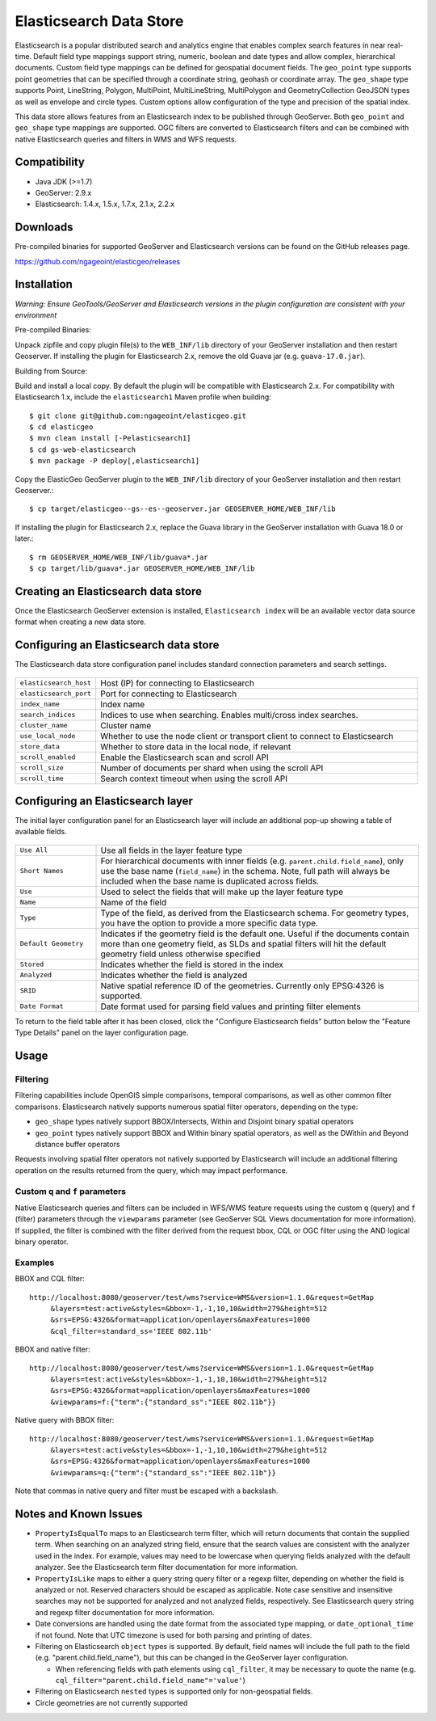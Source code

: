 Elasticsearch Data Store
========================

Elasticsearch is a popular distributed search and analytics engine that enables complex search features in near real-time. Default field type mappings support string, numeric, boolean and date types and allow complex, hierarchical documents. Custom field type mappings can be defined for geospatial document fields. The ``geo_point`` type supports point geometries that can be specified through a coordinate string, geohash or coordinate array. The ``geo_shape`` type supports Point, LineString,  Polygon, MultiPoint, MultiLineString, MultiPolygon and GeometryCollection GeoJSON types as well as envelope and circle types. Custom options allow configuration of the type and precision of the spatial index.

This data store allows features from an Elasticsearch index to be published through GeoServer. Both ``geo_point`` and ``geo_shape`` type mappings are supported. OGC filters are converted to Elasticsearch filters and can be combined with native Elasticsearch queries and filters in WMS and WFS requests. 

Compatibility
-------------

* Java JDK (>=1.7)
* GeoServer: 2.9.x
* Elasticsearch: 1.4.x, 1.5.x, 1.7.x, 2.1.x, 2.2.x

Downloads
---------

Pre-compiled binaries for supported GeoServer and Elasticsearch versions can be found on the GitHub releases page. 

https://github.com/ngageoint/elasticgeo/releases

Installation
------------

*Warning: Ensure GeoTools/GeoServer and Elasticsearch versions in the plugin configuration are consistent with your environment* 


Pre-compiled Binaries::

Unpack zipfile and copy plugin file(s) to the ``WEB_INF/lib`` directory of your GeoServer installation and then restart Geoserver. If installing the plugin for Elasticsearch 2.x, remove the old Guava jar (e.g. ``guava-17.0.jar``).


Building from Source::

Build and install a local copy. By default the plugin will be compatible with Elasticsearch 2.x. For compatibility with Elasticsearch 1.x, include the ``elasticsearch1`` Maven profile when building::

    $ git clone git@github.com:ngageoint/elasticgeo.git
    $ cd elasticgeo
    $ mvn clean install [-Pelasticsearch1]
    $ cd gs-web-elasticsearch
    $ mvn package -P deploy[,elasticsearch1]

Copy the ElasticGeo GeoServer plugin to the ``WEB_INF/lib`` directory of your GeoServer installation and then restart Geoserver.::

    $ cp target/elasticgeo--gs--es--geoserver.jar GEOSERVER_HOME/WEB_INF/lib

If installing the plugin for Elasticsearch 2.x, replace the Guava library in the GeoServer installation with Guava 18.0 or later.::

    $ rm GEOSERVER_HOME/WEB_INF/lib/guava*.jar
    $ cp target/lib/guava*.jar GEOSERVER_HOME/WEB_INF/lib

Creating an Elasticsearch data store
------------------------------------

Once the Elasticsearch GeoServer extension is installed, ``Elasticsearch index`` will be an available vector data source format when creating a new data store.

.. figure:: images/elasticsearch_store.png
   :align: center

.. _config_elasticsearch:

Configuring an Elasticsearch data store
---------------------------------------

The Elasticsearch data store configuration panel includes standard connection parameters and search settings.

.. figure:: images/elasticsearch_configuration.png
   :align: center

.. list-table::
   :widths: 20 80

   * - ``elasticsearch_host``
     - Host (IP) for connecting to Elasticsearch
   * - ``elasticsearch_port``
     - Port for connecting to Elasticsearch
   * - ``index_name``
     - Index name
   * - ``search_indices``
     - Indices to use when searching. Enables multi/cross index searches.
   * - ``cluster_name``
     - Cluster name
   * - ``use_local_node``
     - Whether to use the node client or transport client to connect to Elasticsearch
   * - ``store_data``
     - Whether to store data in the local node, if relevant
   * - ``scroll_enabled``
     - Enable the Elasticsearch scan and scroll API
   * - ``scroll_size``
     - Number of documents per shard when using the scroll API
   * - ``scroll_time``
     - Search context timeout when using the scroll API


Configuring an Elasticsearch layer
----------------------------------------

The initial layer configuration panel for an Elasticsearch layer will include an additional pop-up showing a table of available fields.

.. figure:: images/elasticsearch_fieldlist.png
   :align: center

.. list-table::
   :widths: 20 80

   * - ``Use All``
     - Use all fields in the layer feature type
   * - ``Short Names``
     - For hierarchical documents with inner fields (e.g. ``parent.child.field_name``), only use the base name 
       (``field_name``) in the schema. Note, full path will always be included when the base name is duplicated across fields.
   * - ``Use``
     - Used to select the fields that will make up the layer feature type
   * - ``Name``
     - Name of the field
   * - ``Type``
     - Type of the field, as derived from the Elasticsearch schema. For geometry types, you have the option to provide a more specific data type.
   * - ``Default Geometry``
     - Indicates if the geometry field is the default one. Useful if the documents contain more than one geometry field, as SLDs and spatial filters will hit the default geometry field unless otherwise specified
   * - ``Stored``
     - Indicates whether the field is stored in the index
   * - ``Analyzed``
     - Indicates whether the field is analyzed
   * - ``SRID``
     - Native spatial reference ID of the geometries. Currently only EPSG:4326 is supported.
   * - ``Date Format``
     - Date format used for parsing field values and printing filter elements

To return to the field table after it has been closed, click the "Configure Elasticsearch fields" button below the "Feature Type Details" panel on the layer configuration page.

.. figure:: images/elasticsearch_fieldlist_edit.png
   :align: center

Usage
---------

Filtering
^^^^^^^^^

Filtering capabilities include OpenGIS simple comparisons, temporal comparisons, as well as other common filter comparisons. Elasticsearch natively supports numerous spatial filter operators, depending on the type:

- ``geo_shape`` types natively support BBOX/Intersects, Within and Disjoint binary spatial operators
- ``geo_point`` types natively support BBOX and Within binary spatial operators, as well as the DWithin and Beyond distance buffer operators

Requests involving spatial filter operators not natively supported by Elasticsearch will include an additional filtering operation on the results returned from the query, which may impact performance.


Custom ``q`` and ``f`` parameters
^^^^^^^^^^^^^^^^^^^^^^^^^^^^^^^^^

Native Elasticsearch queries and filters can be included in WFS/WMS feature requests using the custom ``q`` (query) and ``f`` (filter) parameters through the ``viewparams`` parameter (see GeoServer SQL Views documentation for more information). If supplied, the filter is combined with the filter derived from the request bbox, CQL or OGC filter using the AND logical binary operator.

Examples
^^^^^^^^

BBOX and CQL filter::

    http://localhost:8080/geoserver/test/wms?service=WMS&version=1.1.0&request=GetMap
         &layers=test:active&styles=&bbox=-1,-1,10,10&width=279&height=512
         &srs=EPSG:4326&format=application/openlayers&maxFeatures=1000
         &cql_filter=standard_ss='IEEE 802.11b'

BBOX and native filter::

    http://localhost:8080/geoserver/test/wms?service=WMS&version=1.1.0&request=GetMap
         &layers=test:active&styles=&bbox=-1,-1,10,10&width=279&height=512
         &srs=EPSG:4326&format=application/openlayers&maxFeatures=1000
         &viewparams=f:{"term":{"standard_ss":"IEEE 802.11b"}}

Native query with BBOX filter::

    http://localhost:8080/geoserver/test/wms?service=WMS&version=1.1.0&request=GetMap
         &layers=test:active&styles=&bbox=-1,-1,10,10&width=279&height=512
         &srs=EPSG:4326&format=application/openlayers&maxFeatures=1000
         &viewparams=q:{"term":{"standard_ss":"IEEE 802.11b"}}

Note that commas in native query and filter must be escaped with a backslash.

Notes and Known Issues
----------------------

- ``PropertyIsEqualTo`` maps to an Elasticsearch term filter, which will return documents that contain the supplied term. When searching on an analyzed string field, ensure that the search values are consistent with the analyzer used in the index. For example, values may need to be lowercase when querying fields analyzed with the default analyzer. See the Elasticsearch term filter documentation for more information.
- ``PropertyIsLike`` maps to either a query string query filter or a regexp filter, depending on whether the field is analyzed or not. Reserved characters should be escaped as applicable. Note case sensitive and insensitive searches may not be supported for analyzed and not analyzed fields, respectively. See Elasticsearch query string and regexp filter documentation for more information.
- Date conversions are handled using the date format from the associated type mapping, or ``date_optional_time`` if not found. Note that UTC timezone is used for both parsing and printing of dates.
- Filtering on Elasticsearch ``object`` types is supported. By default, field names will include the full path to the field (e.g. "parent.child.field_name"), but this can be changed in the GeoServer layer configuration.

  - When referencing fields with path elements using ``cql_filter``, it may be necessary to quote the name (e.g. ``cql_filter="parent.child.field_name"='value'``)

- Filtering on Elasticsearch ``nested`` types is supported only for non-geospatial fields.
- Circle geometries are not currently supported
